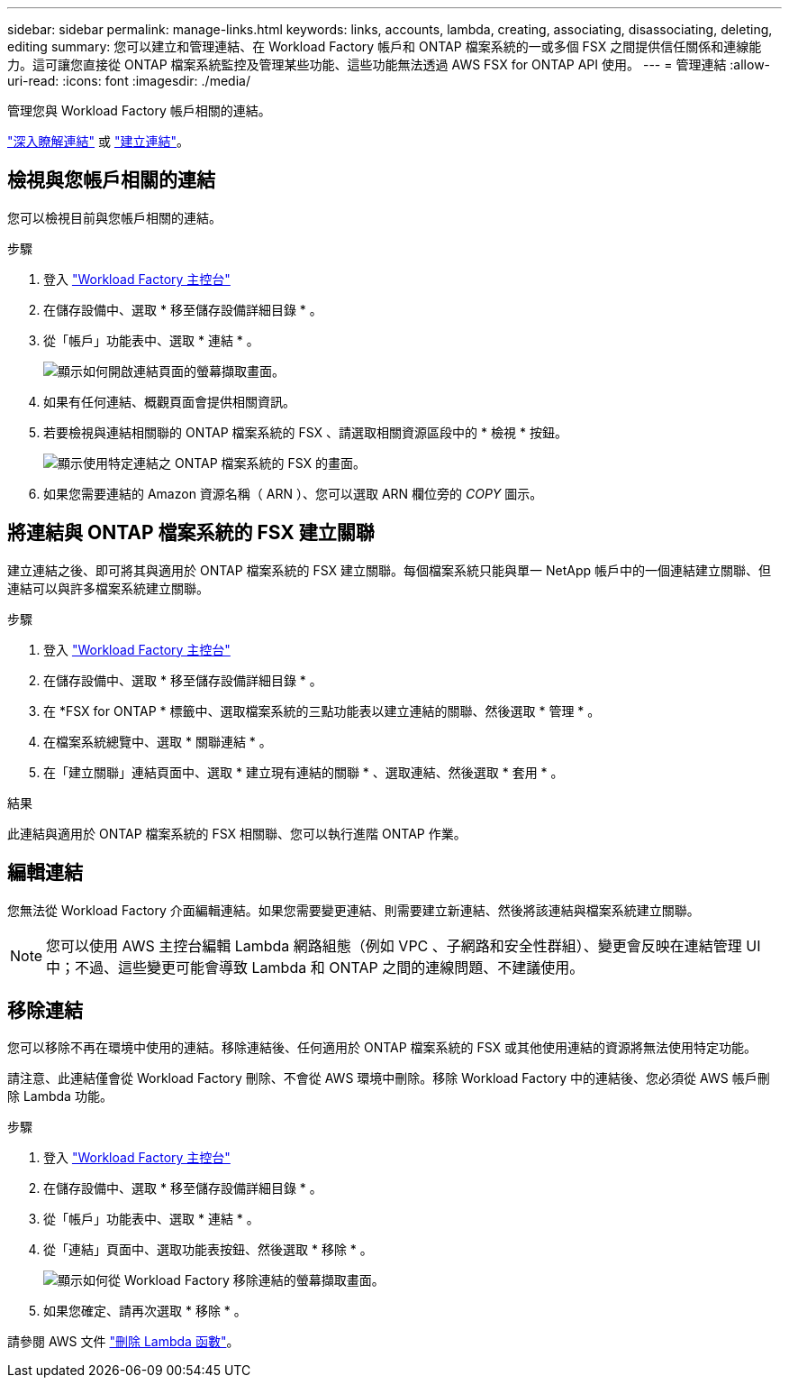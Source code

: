 ---
sidebar: sidebar 
permalink: manage-links.html 
keywords: links, accounts, lambda, creating, associating, disassociating, deleting, editing 
summary: 您可以建立和管理連結、在 Workload Factory 帳戶和 ONTAP 檔案系統的一或多個 FSX 之間提供信任關係和連線能力。這可讓您直接從 ONTAP 檔案系統監控及管理某些功能、這些功能無法透過 AWS FSX for ONTAP API 使用。 
---
= 管理連結
:allow-uri-read: 
:icons: font
:imagesdir: ./media/


[role="lead"]
管理您與 Workload Factory 帳戶相關的連結。

link:links-overview.html["深入瞭解連結"] 或 link:create-link.html["建立連結"]。



== 檢視與您帳戶相關的連結

您可以檢視目前與您帳戶相關的連結。

.步驟
. 登入 link:https://console.workloads.netapp.com/["Workload Factory 主控台"^]
. 在儲存設備中、選取 * 移至儲存設備詳細目錄 * 。
. 從「帳戶」功能表中、選取 * 連結 * 。
+
image:screenshot-links-button.png["顯示如何開啟連結頁面的螢幕擷取畫面。"]

. 如果有任何連結、概觀頁面會提供相關資訊。
. 若要檢視與連結相關聯的 ONTAP 檔案系統的 FSX 、請選取相關資源區段中的 * 檢視 * 按鈕。
+
image:screenshot-view-link-details.png["顯示使用特定連結之 ONTAP 檔案系統的 FSX 的畫面。"]

. 如果您需要連結的 Amazon 資源名稱（ ARN ）、您可以選取 ARN 欄位旁的 _COPY_ 圖示。




== 將連結與 ONTAP 檔案系統的 FSX 建立關聯

建立連結之後、即可將其與適用於 ONTAP 檔案系統的 FSX 建立關聯。每個檔案系統只能與單一 NetApp 帳戶中的一個連結建立關聯、但連結可以與許多檔案系統建立關聯。

.步驟
. 登入 link:https://console.workloads.netapp.com/["Workload Factory 主控台"^]
. 在儲存設備中、選取 * 移至儲存設備詳細目錄 * 。
. 在 *FSX for ONTAP * 標籤中、選取檔案系統的三點功能表以建立連結的關聯、然後選取 * 管理 * 。
. 在檔案系統總覽中、選取 * 關聯連結 * 。
. 在「建立關聯」連結頁面中、選取 * 建立現有連結的關聯 * 、選取連結、然後選取 * 套用 * 。


.結果
此連結與適用於 ONTAP 檔案系統的 FSX 相關聯、您可以執行進階 ONTAP 作業。



== 編輯連結

您無法從 Workload Factory 介面編輯連結。如果您需要變更連結、則需要建立新連結、然後將該連結與檔案系統建立關聯。


NOTE: 您可以使用 AWS 主控台編輯 Lambda 網路組態（例如 VPC 、子網路和安全性群組）、變更會反映在連結管理 UI 中；不過、這些變更可能會導致 Lambda 和 ONTAP 之間的連線問題、不建議使用。



== 移除連結

您可以移除不再在環境中使用的連結。移除連結後、任何適用於 ONTAP 檔案系統的 FSX 或其他使用連結的資源將無法使用特定功能。

請注意、此連結僅會從 Workload Factory 刪除、不會從 AWS 環境中刪除。移除 Workload Factory 中的連結後、您必須從 AWS 帳戶刪除 Lambda 功能。

.步驟
. 登入 link:https://console.workloads.netapp.com/["Workload Factory 主控台"^]
. 在儲存設備中、選取 * 移至儲存設備詳細目錄 * 。
. 從「帳戶」功能表中、選取 * 連結 * 。
. 從「連結」頁面中、選取功能表按鈕、然後選取 * 移除 * 。
+
image:screenshot-remove-link.png["顯示如何從 Workload Factory 移除連結的螢幕擷取畫面。"]

. 如果您確定、請再次選取 * 移除 * 。


請參閱 AWS 文件 link:https://docs.aws.amazon.com/lambda/latest/dg/gettingstarted-awscli.html#with-userapp-walkthrough-custom-events-delete-function["刪除 Lambda 函數"]。

